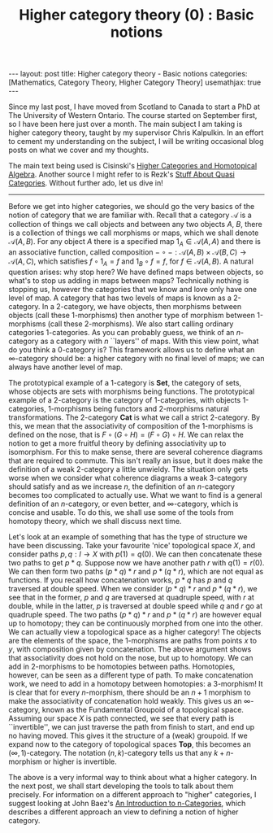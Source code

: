 #+title: Higher category theory (0) : Basic notions
#+STARTUP: latexpreview
#+OPTIONS: tex:t
#+BEGIN_EXPORT html
---
layout: post
title: Higher category theory - Basic notions
categories: [Mathematics, Category Theory, Higher Category Theory]
usemathjax: true
---
#+END_EXPORT

Since my last post, I have moved from Scotland to Canada to start a PhD at The University of Western Ontario. The course started on September first, so I have been here just over a month. The main subject I am taking is higher category theory, taught by my supervisor Chris Kalpulkin. In an effort to cement my understanding on the subject, I will be writing occasional blog posts on what we cover and my thoughts. 

The main text being used is Cisinski's [[http://www.mathematik.uni-regensburg.de/cisinski/CatLR.pdf][Higher Categories and Homotopical Algebra]]. Another source I might refer to is Rezk's [[https://faculty.math.illinois.edu/~rezk/quasicats.pdf][Stuff About Quasi Categories]]. Without further ado, let us dive in!

-----

Before we get into higher categories, we should go the very basics of the notion of category that we are familiar with. Recall that a category \(\mathscr{A}\) is a collection of things we call objects and between any two objects \(A\), \(B\), there is a collection of things we call morphisms or maps, which we shall denote \(\mathscr{A}(A,B)\). For any object \(A\) there is a specified map \(1_A \in \mathscr{A}(A,A)\) and there is an associative function, called composition \(-\circ -: \mathscr{A}(A,B) \times \mathscr{A}(B,C) \rightarrow \mathscr{A}(A,C)\), which satisfies \(f \circ 1_A = f\) and \(1_B \circ f = f\), for \(f \in \mathscr{A}(A,B)\). A natural question arises: why stop here? We have defined maps between objects, so what's to stop us adding in maps between maps? Technically nothing is stopping us, however the categories that we know and love only have one level of map. A category that has two levels of maps is known as a 2-category. In a 2-category, we have objects, then morphisms between objects (call these 1-morphisms) then another type of morphism between 1-morphisms (call these 2-morphisms). We also start calling ordinary categories 1-categories. As you can probably guess, we think of an \(n\)-category as a category with \(n\) ``layers'' of maps. With this view point, what do you think a 0-category is? This framework allows us to define what an \(\infty\)-category should be: a higher category with no final level of maps; we can always have another level of map.

The prototypical example of a 1-category is \(\textbf{Set}\), the category of sets, whose objects are sets with morphisms being functions. The prototypical example of a 2-category is the category of 1-categories, with objects 1-categories, 1-morphisms being functors and 2-morphisms natural transformations. The 2-category \(\textbf{Cat}\) is what we call a strict 2-category. By this, we mean that the associativity of composition of the 1-morphisms is defined on the nose, that is \(F \circ (G \circ H) = (F \circ G) \circ H\). We can relax the notion to get a more fruitful theory by defining associativity up to isomorphism. For this to make sense, there are several coherence diagrams that are required to commute. This isn't really an issue, but it does make the definition of a weak 2-category a little unwieldy. The situation only gets worse when we consider what coherence diagrams a weak 3-category should satisfy and as we increase \(n\), the definition of an \(n\)-category becomes too complicated to actually use. What we want to find is a general definition of an \(n\)-category, or even better, and \(\infty\)-category, which is concise and usable. To do this, we shall use some of the tools from homotopy theory, which we shall discuss next time.

Let's look at an example of something that has the type of structure we have been discussing. Take your favourite 'nice' topological space \(X\), and consider paths \(p, q:I \rightarrow X\) with \(p(1) = q(0)\). We can then concatenate these two paths to get \(p * q\). Suppose now we have another path \(r\) with \(q(1) = r(0)\). We can then form two paths \((p * q) * r\) and \(p * (q * r)\), which are not equal as functions. If you recall how concatenation works, \(p*q\) has \(p\) and \(q\) traversed at double speed. When we consider \((p * q) * r\) and \(p * (q * r)\), we see that in the former, \(p\) and \(q\) are traversed at quadruple speed, with \(r\) at double, while in the latter, \(p\) is traversed at double speed while \(q\) and \(r\) go at quadruple speed. The two paths \((p * q) * r\) and \(p * (q * r)\) are however equal up to homotopy; they can be continuously morphed from one into the other. We can actually view a topological space as a higher category! The objects are the elements of the space, the 1-morphisms are paths from points \(x\) to \(y\), with composition given by concatenation. The above argument shows that associativity does not hold on the nose, but up to homotopy. We can add in 2-morphisms to be homotopies between paths. Homotopies, however, can be seen as a different type of path. To make concatenation work, we need to add in a homotopy between homotopies: a 3-morphism! It is clear that for every \(n\)-morphism, there should be an \(n+1\) morphism to make the associativity of concatenation hold weakly. This gives us an \(\infty\)-category, known as the Fundamental Groupoid of a topological space. Assuming our space \(X\) is path connected, we see that every path is ``invertible'', we can just traverse the path from finish to start, and end up no having moved. This gives it the structure of a (weak) groupoid. If we expand now to the category of topological spaces \(\textbf{Top}\), this becomes an \((\infty, 1)\)-category. The notation \((n,k)\)-category tells us that any \(k+n\)-morphism or higher is invertible.

The above is a very informal way to think about what a higher category. In the next post, we shall start developing the tools to talk about them precisely. For information on a different approach to "higher" categories, I suggest looking at John Baez's [[https://arxiv.org/abs/q-alg/9705009][An Introduction to n-Categories]], which describes a different approach an view to defining a notion of higher category.
